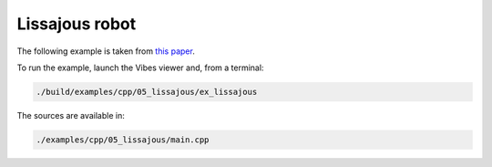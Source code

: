 Lissajous robot
---------------

The following example is taken from `this paper <http://simon-rohou.fr/research/tubint/tubint_paper.pdf>`_.




To run the example, launch the Vibes viewer and, from a terminal:

.. code-block:: bash

  ./build/examples/cpp/05_lissajous/ex_lissajous

The sources are available in:

.. code-block:: none

  ./examples/cpp/05_lissajous/main.cpp